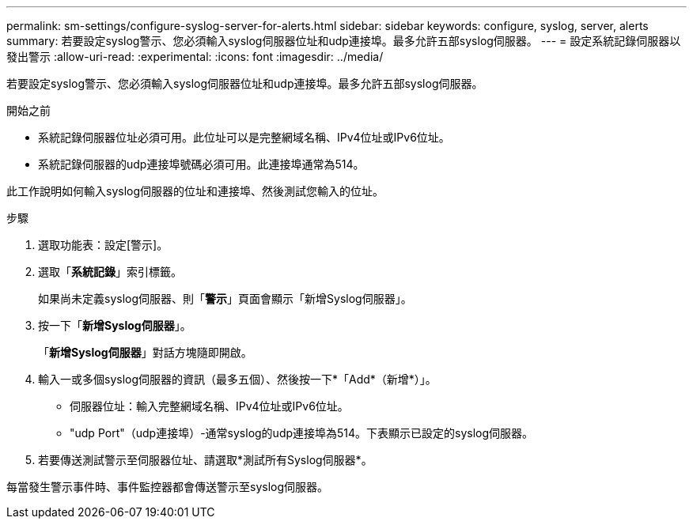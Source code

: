 ---
permalink: sm-settings/configure-syslog-server-for-alerts.html 
sidebar: sidebar 
keywords: configure, syslog, server, alerts 
summary: 若要設定syslog警示、您必須輸入syslog伺服器位址和udp連接埠。最多允許五部syslog伺服器。 
---
= 設定系統記錄伺服器以發出警示
:allow-uri-read: 
:experimental: 
:icons: font
:imagesdir: ../media/


[role="lead"]
若要設定syslog警示、您必須輸入syslog伺服器位址和udp連接埠。最多允許五部syslog伺服器。

.開始之前
* 系統記錄伺服器位址必須可用。此位址可以是完整網域名稱、IPv4位址或IPv6位址。
* 系統記錄伺服器的udp連接埠號碼必須可用。此連接埠通常為514。


此工作說明如何輸入syslog伺服器的位址和連接埠、然後測試您輸入的位址。

.步驟
. 選取功能表：設定[警示]。
. 選取「*系統記錄*」索引標籤。
+
如果尚未定義syslog伺服器、則「*警示*」頁面會顯示「新增Syslog伺服器」。

. 按一下「*新增Syslog伺服器*」。
+
「*新增Syslog伺服器*」對話方塊隨即開啟。

. 輸入一或多個syslog伺服器的資訊（最多五個）、然後按一下*「Add*（新增*）」。
+
** 伺服器位址：輸入完整網域名稱、IPv4位址或IPv6位址。
** "udp Port"（udp連接埠）-通常syslog的udp連接埠為514。下表顯示已設定的syslog伺服器。


. 若要傳送測試警示至伺服器位址、請選取*測試所有Syslog伺服器*。


每當發生警示事件時、事件監控器都會傳送警示至syslog伺服器。
